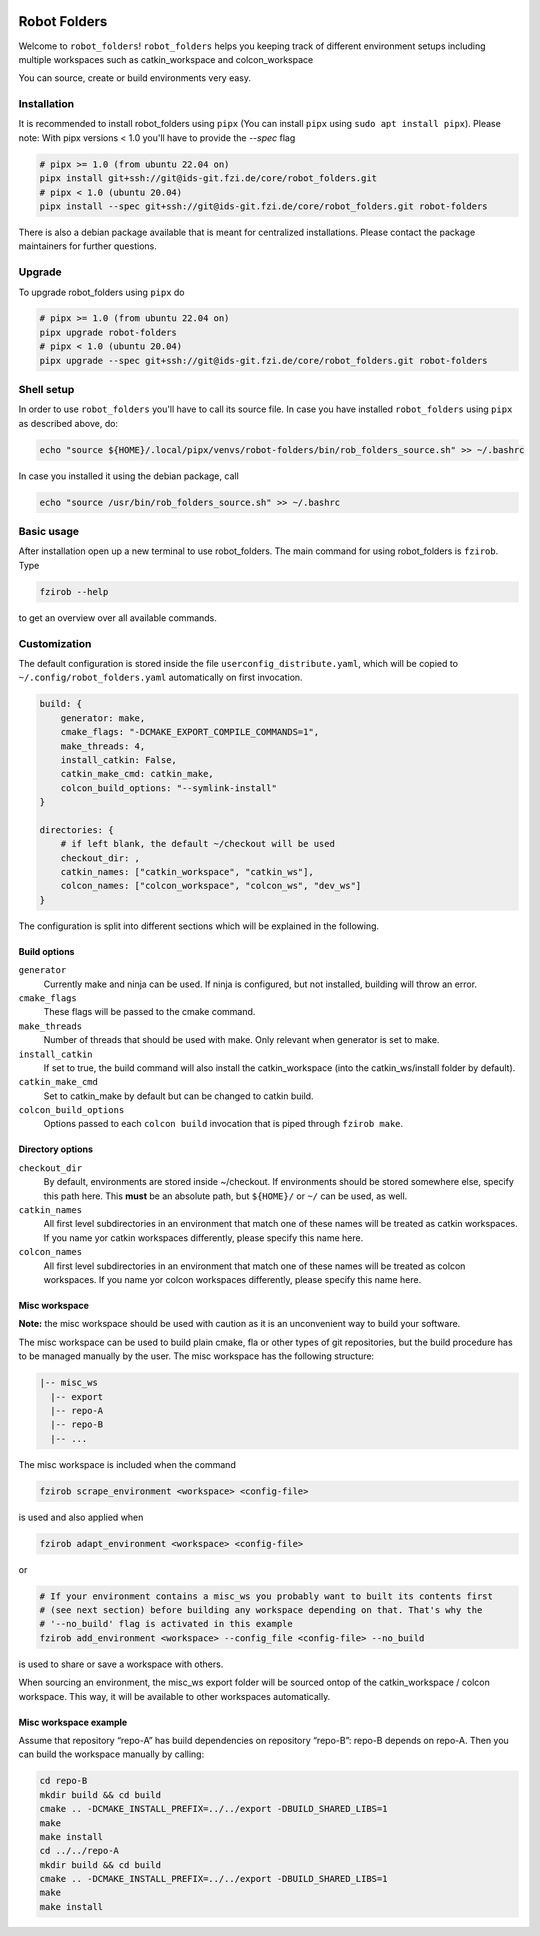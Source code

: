 |pipeline status| |coverage report|

Robot Folders
=============

Welcome to ``robot_folders``! ``robot_folders`` helps you keeping track of
different environment setups including multiple workspaces such as
catkin_workspace and colcon_workspace

You can source, create or build environments very easy.

Installation
------------

It is recommended to install robot_folders using ``pipx`` (You can install ``pipx`` using ``sudo apt
install pipx``). Please note: With pipx versions < 1.0 you'll have to provide the `--spec` flag

.. code:: bash

   # pipx >= 1.0 (from ubuntu 22.04 on)
   pipx install git+ssh://git@ids-git.fzi.de/core/robot_folders.git
   # pipx < 1.0 (ubuntu 20.04)
   pipx install --spec git+ssh://git@ids-git.fzi.de/core/robot_folders.git robot-folders


There is also a debian package available that is meant for centralized installations. Please contact
the package maintainers for further questions.

Upgrade
-------

To upgrade robot_folders using ``pipx`` do

.. code:: bash

   # pipx >= 1.0 (from ubuntu 22.04 on)
   pipx upgrade robot-folders
   # pipx < 1.0 (ubuntu 20.04)
   pipx upgrade --spec git+ssh://git@ids-git.fzi.de/core/robot_folders.git robot-folders

Shell setup
-----------

In order to use ``robot_folders`` you'll have to call its source file. In case you have installed
``robot_folders`` using ``pipx`` as described above, do:

.. code:: bash

   echo "source ${HOME}/.local/pipx/venvs/robot-folders/bin/rob_folders_source.sh" >> ~/.bashrc

In case you installed it using the debian package, call

.. code:: bash

   echo "source /usr/bin/rob_folders_source.sh" >> ~/.bashrc

Basic usage
-----------

After installation open up a new terminal to use robot_folders. The main
command for using robot_folders is ``fzirob``. Type

.. code:: bash

   fzirob --help

to get an overview over all available commands.

Customization
-------------

The default configuration is stored inside the file ``userconfig_distribute.yaml``,
which will be copied to ``~/.config/robot_folders.yaml`` automatically on first invocation.

.. code:: yaml

   build: {
       generator: make,
       cmake_flags: "-DCMAKE_EXPORT_COMPILE_COMMANDS=1",
       make_threads: 4,
       install_catkin: False,
       catkin_make_cmd: catkin_make,
       colcon_build_options: "--symlink-install"
   }

   directories: {
       # if left blank, the default ~/checkout will be used
       checkout_dir: ,
       catkin_names: ["catkin_workspace", "catkin_ws"],
       colcon_names: ["colcon_workspace", "colcon_ws", "dev_ws"]
   }

The configuration is split into different sections which will be
explained in the following.

Build options
~~~~~~~~~~~~~

``generator``
    Currently make and ninja can be used. If ninja is configured, but not
    installed, building will throw an error.

``cmake_flags``
    These flags will be passed to the cmake command.

``make_threads``
    Number of threads that should be used with make. Only relevant when
    generator is set to make.

``install_catkin``
    If set to true, the build command will also install the catkin_workspace
    (into the catkin_ws/install folder by default).

``catkin_make_cmd``
    Set to catkin_make by default but can be changed to catkin build.

``colcon_build_options``
    Options passed to each ``colcon build`` invocation that is piped through ``fzirob make``.

Directory options
~~~~~~~~~~~~~~~~~

``checkout_dir``
    By default, environments are stored inside
    ~/checkout. If environments should be stored
    somewhere else, specify this path here. This **must** be an absolute path, but ``${HOME}/`` or
    ``~/`` can be used, as well.

``catkin_names``
    All first level subdirectories in an environment that match one of these
    names will be treated as catkin workspaces. If you name yor catkin
    workspaces differently, please specify this name here.

``colcon_names``
    All first level subdirectories in an environment that match one of these
    names will be treated as colcon workspaces. If you name yor colcon
    workspaces differently, please specify this name here.

Misc workspace
~~~~~~~~~~~~~~

**Note:** the misc workspace should be used with caution as it is an
unconvenient way to build your software.

The misc workspace can be used to build plain cmake, fla or other types
of git repositories, but the build procedure has to be managed manually
by the user. The misc workspace has the following structure:

.. code:: bash

   |-- misc_ws
     |-- export
     |-- repo-A
     |-- repo-B
     |-- ...

The misc workspace is included when the command

.. code:: bash

   fzirob scrape_environment <workspace> <config-file>

is used and also applied when

.. code:: bash

   fzirob adapt_environment <workspace> <config-file>

or

.. code:: bash

   # If your environment contains a misc_ws you probably want to built its contents first
   # (see next section) before building any workspace depending on that. That's why the
   # '--no_build' flag is activated in this example
   fzirob add_environment <workspace> --config_file <config-file> --no_build

is used to share or save a workspace with others.

When sourcing an environment, the misc_ws export folder will be sourced
ontop of the catkin_workspace / colcon workspace. This way, it will be
available to other workspaces automatically.

Misc workspace example
~~~~~~~~~~~~~~~~~~~~~~

Assume that repository “repo-A” has build dependencies on repository
“repo-B”: repo-B depends on repo-A. Then you can build the workspace
manually by calling:

.. code:: bash

   cd repo-B
   mkdir build && cd build
   cmake .. -DCMAKE_INSTALL_PREFIX=../../export -DBUILD_SHARED_LIBS=1
   make
   make install
   cd ../../repo-A
   mkdir build && cd build
   cmake .. -DCMAKE_INSTALL_PREFIX=../../export -DBUILD_SHARED_LIBS=1
   make
   make install

.. |pipeline status| image:: https://ids-git.fzi.de/core/robot_folders/badges/master/pipeline.svg
   :target: https://ids-git.fzi.de/core/robot_folders/-/commits/master
.. |coverage report| image:: https://ids-git.fzi.de/core/robot_folders/badges/master/coverage.svg
   :target: https://ids-git.fzi.de/core/robot_folders/-/commits/master
